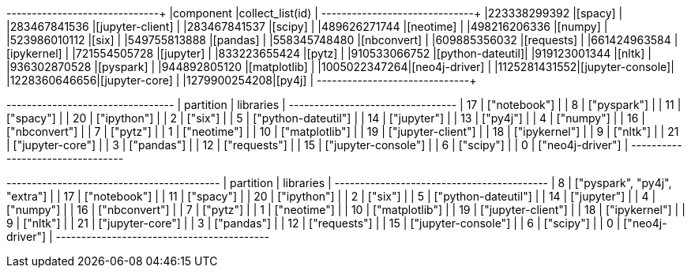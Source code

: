 // tag::pyspark-results[]
+-------------+-----------------+
|component    |collect_list(id) |
+-------------+-----------------+
|223338299392 |[spacy]          |
|283467841536 |[jupyter-client] |
|283467841537 |[scipy]          |
|489626271744 |[neotime]        |
|498216206336 |[numpy]          |
|523986010112 |[six]            |
|549755813888 |[pandas]         |
|558345748480 |[nbconvert]      |
|609885356032 |[requests]       |
|661424963584 |[ipykernel]      |
|721554505728 |[jupyter]        |
|833223655424 |[pytz]           |
|910533066752 |[python-dateutil]|
|919123001344 |[nltk]           |
|936302870528 |[pyspark]        |
|944892805120 |[matplotlib]     |
|1005022347264|[neo4j-driver]   |
|1125281431552|[jupyter-console]|
|1228360646656|[jupyter-core]   |
|1279900254208|[py4j]           |
+-------------+-----------------+
// end::pyspark-results[]

// tag::neo4j-results[]
+---------------------------------+
| partition | libraries           |
+---------------------------------+
| 17        | ["notebook"]        |
| 8         | ["pyspark"]         |
| 11        | ["spacy"]           |
| 20        | ["ipython"]         |
| 2         | ["six"]             |
| 5         | ["python-dateutil"] |
| 14        | ["jupyter"]         |
| 13        | ["py4j"]            |
| 4         | ["numpy"]           |
| 16        | ["nbconvert"]       |
| 7         | ["pytz"]            |
| 1         | ["neotime"]         |
| 10        | ["matplotlib"]      |
| 19        | ["jupyter-client"]  |
| 18        | ["ipykernel"]       |
| 9         | ["nltk"]            |
| 21        | ["jupyter-core"]    |
| 3         | ["pandas"]          |
| 12        | ["requests"]        |
| 15        | ["jupyter-console"] |
| 6         | ["scipy"]           |
| 0         | ["neo4j-driver"]    |
+---------------------------------+
// end::neo4j-results[]

// tag::neo4j-circular-dependency-results[]
+------------------------------------------+
| partition | libraries                    |
+------------------------------------------+
| 8         | ["pyspark", "py4j", "extra"] |
| 17        | ["notebook"]                 |
| 11        | ["spacy"]                    |
| 20        | ["ipython"]                  |
| 2         | ["six"]                      |
| 5         | ["python-dateutil"]          |
| 14        | ["jupyter"]                  |
| 4         | ["numpy"]                    |
| 16        | ["nbconvert"]                |
| 7         | ["pytz"]                     |
| 1         | ["neotime"]                  |
| 10        | ["matplotlib"]               |
| 19        | ["jupyter-client"]           |
| 18        | ["ipykernel"]                |
| 9         | ["nltk"]                     |
| 21        | ["jupyter-core"]             |
| 3         | ["pandas"]                   |
| 12        | ["requests"]                 |
| 15        | ["jupyter-console"]          |
| 6         | ["scipy"]                    |
| 0         | ["neo4j-driver"]             |
+------------------------------------------+
// end::neo4j-circular-dependency-results[]
